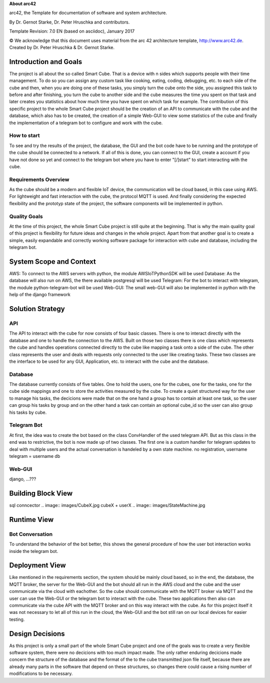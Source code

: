 **About arc42**

arc42, the Template for documentation of software and system
architecture.

By Dr. Gernot Starke, Dr. Peter Hruschka and contributors.

Template Revision: 7.0 EN (based on asciidoc), January 2017

© We acknowledge that this document uses material from the arc 42
architecture template, http://www.arc42.de. Created by Dr. Peter
Hruschka & Dr. Gernot Starke.

.. _section-introduction-and-goals:

Introduction and Goals
======================
The project is all about the so called Smart Cube. That is a device with n sides which supports people with their time management. 
To do so you can assign any custom task like cooking, eating, coding, debugging, etc. to each side of the cube and then, when you 
are doing one of these tasks, you simply turn the cube onto the side, you assigned this task to before and after finishing, you turn
the cube to another side and the cube measures the time you spent on that task and later creates you statistics about how much time 
you have spent on which task for example. The contribution of this specific project to the whole Smart Cube project should be the creation 
of an API to communicate with the cube and the database, which also has to be created, the creation of a simple Web-GUI to view some 
statistics of the cube and finally the implementation of a telegram bot to configure and work with the cube.  

.. __how_to_start:

How to start
------------
To see and try the results of the project, the database, the GUI and the bot code have to be running and the prototype of the cube should 
be connected to a network. If all of this is done, you can connect to the GUI, create a account if you have not done so yet and connect to 
the telegram bot where you have to enter "[/]start" to start interacting with the cube.

.. __requirements_overview:

Requirements Overview
---------------------
As the cube should be a modern and flexible IoT device, the communication will be cloud based, in this case using AWS. For lightweight and 
fast interaction with the cube, the protocol MQTT is used. And finally considering the expected flexibility and the prototyp state of the 
project, the software components will be implemented in python.

.. __quality_goals:

Quality Goals
-------------
At the time of this project, the whole Smart Cube project is still quite at the beginning. That is why the main quality goal of this project 
is flexibility for future ideas and changes in the whole project. Apart from that another goal is to create a simple, easily expandable and 
correctly working software package for interaction with cube and database, including the telegram bot.

.. _section-system-scope-and-context:

System Scope and Context
========================
AWS: To connect to the AWS servers with python, the module AWSIoTPythonSDK will be used
Database: As the database will also run on AWS, the there available postgresql will be used
Telegram: For the bot to interact with telegram, the module python-telegram-bot will be used
Web-GUI: The small web-GUI will also be implemented in python with the help of the django framework

.. _section-solution-strategy:

Solution Strategy
=================

.. ___api:

API
---
The API to interact with the cube for now consists of four basic classes. There is one to interact directly with the database and one 
to handle the connection to the AWS. Built on those two classes there is one class which represents the cube and handles operations 
connected directly to the cube like mapping a task onto a side of the cube. The other class represents the user and deals with requests 
only connected to the user like creating tasks. These two classes are the interface to be used for any GUI, Application, etc. to interact 
with the cube and the database.

.. ___database:

Database
--------
The database currently consists of five tables. One to hold the users, one for the cubes, one for the tasks, one for the cube side mappings 
and one to store the activities measured by the cube. To create a quiet structured way for the user to manage his tasks, the decicions were 
made that on the one hand a group has to contain at least one task, so the user can group his tasks by group and on the other hand a task 
can contain an optional cube_id so the user can also group his tasks by cube.

.. ___telegram_bot:

Telegram Bot
------------
At first, the idea was to create the bot based on the class ConvHandler of the used telegram API. But as this class in the end was to 
restrictive, the bot is now made up of two classes. The first one is a custom handler for telegram updates to deal with multiple users and 
the actual conversation is handeled by a own state machine.
no registration, username telegram = username db

.. ___web_gui:

Web-GUI
-------
django, ...???

.. _section-building-block-view:

Building Block View
===================
.. image:: images/Database.pdf
sql conncector
.. image:: images/CubeX.jpg
cubeX + userX
.. image:: images/StateMachine.jpg

Runtime View
============

.. ___bot_conversation:

Bot Conversation
----------------
.. image:: images/RuntimeBot.jpg
To understand the behavior of the bot better, this shows the general procedure of how the user bot interaction works inside the telegram 
bot.

Deployment View
===============
.. image:: images/Deployment.jpg
Like mentioned in the requirements section, the system should be mainly cloud based, so in the end, the database, the MQTT broker, the 
server for the Web-GUI and the bot should all run in the AWS cloud and the cube and the user communicate via the cloud with eachother. So 
the cube should communicate with the MQTT broker via MQTT and the user can use the Web-GUI or the telegram bot to interact with the cube. 
These two applications then also can communicate via the cube API with the MQTT broker and on this way interact with the cube. 
As for this project itself it was not necessary to let all of this run in the cloud, the Web-GUI and the bot still ran on our local devices 
for easier testing.

.. _section-design-decisions:

Design Decisions
================
As this project is only a small part of the whole Smart Cube project and one of the goals was to create a very flexible software system, 
there were no decicions with too much impact made. The only rather enduring decicions made concern the structure of the database and the 
format of the to the cube transmitted json file itself, because there are already many parts in the software that depend on these 
structures, so changes there could cause a rising number of modifications to be necessary.